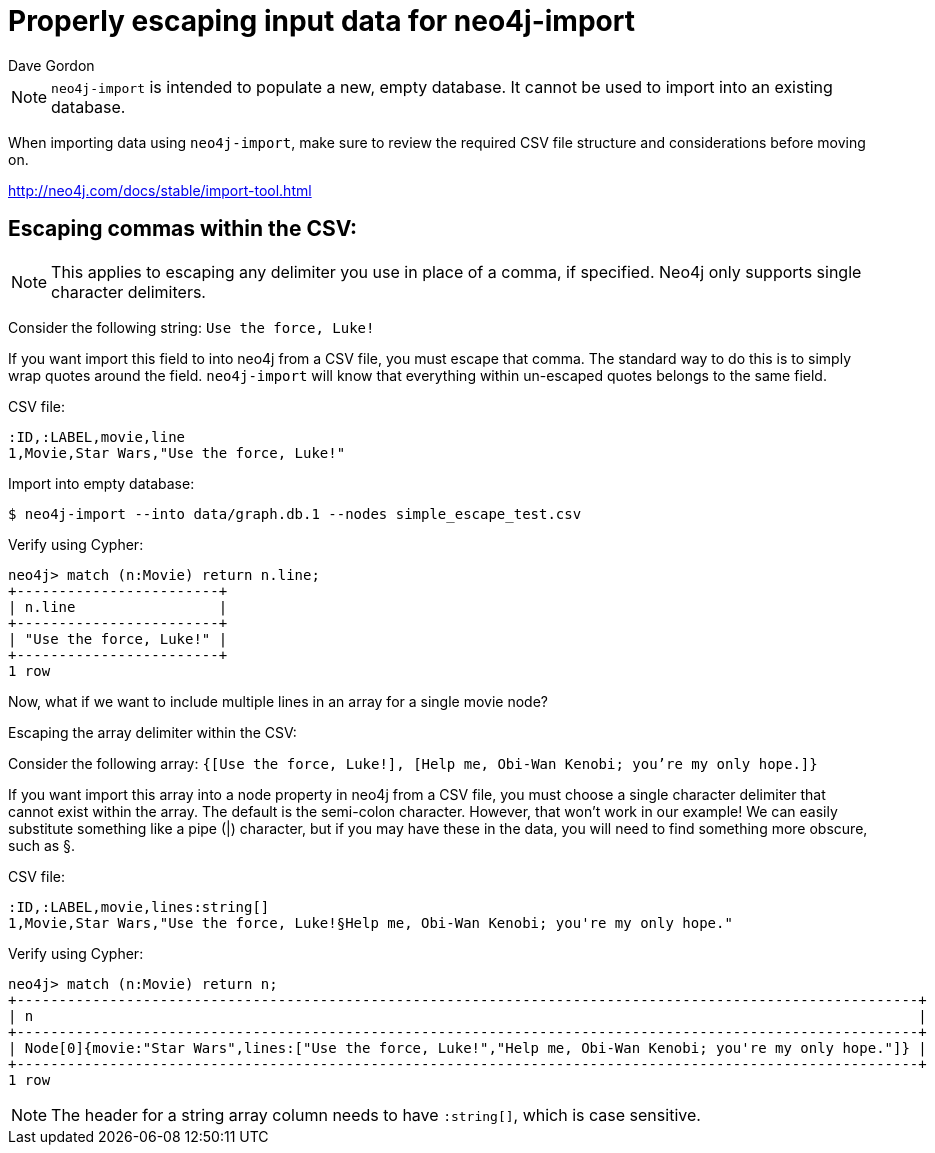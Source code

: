 = Properly escaping input data for neo4j-import
:slug: properly-escaping-input-data-for-neo4j-import
:zendesk-id: 205328708
:author: Dave Gordon
:tags: import, neo4j-import, csv
:neo4j-versions: 2.1, 2.2, 2.3, 3.1,3.2,3.3,3.4,3.5
:category: import-export

[NOTE]
`neo4j-import` is intended to populate a new, empty database.
It cannot be used to import into an existing database.

When importing data using `neo4j-import`, make sure to review the required CSV file structure and considerations before moving on.

http://neo4j.com/docs/stable/import-tool.html[]

== Escaping commas within the CSV:

[NOTE]
This applies to escaping any delimiter you use in place of a comma, if specified.
Neo4j only supports single character delimiters.

Consider the following string: `Use the force, Luke!`

If you want import this field to into neo4j from a CSV file, you must escape that comma.
The standard way to do this is to simply wrap quotes around the field.
`neo4j-import` will know that everything within un-escaped quotes belongs to the same field.

CSV file:
[source,csv]
----
:ID,:LABEL,movie,line
1,Movie,Star Wars,"Use the force, Luke!"
----

.Import into empty database:
[source,shell]
----
$ neo4j-import --into data/graph.db.1 --nodes simple_escape_test.csv
----

.Verify using Cypher:
[source,cypher-shell]
----
neo4j> match (n:Movie) return n.line;
+------------------------+
| n.line                 |
+------------------------+
| "Use the force, Luke!" |
+------------------------+
1 row
----

Now, what if we want to include multiple lines in an array for a single movie node?

Escaping the array delimiter within the CSV:

Consider the following array: `{[Use the force, Luke!], [Help me, Obi-Wan Kenobi; you're my only hope.]}`

If you want import this array into a node property in neo4j from a CSV file, you must choose a single character delimiter that cannot exist within the array.
The default is the semi-colon character.
However, that won't work in our example!
We can easily substitute something like a pipe (|) character, but if you may have these in the data, you will need to find something more obscure, such as §.

.CSV file:
[source,csv]
----
:ID,:LABEL,movie,lines:string[]
1,Movie,Star Wars,"Use the force, Luke!§Help me, Obi-Wan Kenobi; you're my only hope."
----

.Verify using Cypher:
[source,cypher-shell]
----
neo4j> match (n:Movie) return n;
+-----------------------------------------------------------------------------------------------------------+
| n                                                                                                         |
+-----------------------------------------------------------------------------------------------------------+
| Node[0]{movie:"Star Wars",lines:["Use the force, Luke!","Help me, Obi-Wan Kenobi; you're my only hope."]} |
+-----------------------------------------------------------------------------------------------------------+
1 row
----

NOTE: The header for a string array column needs to have `:string[]`, which is case sensitive.


